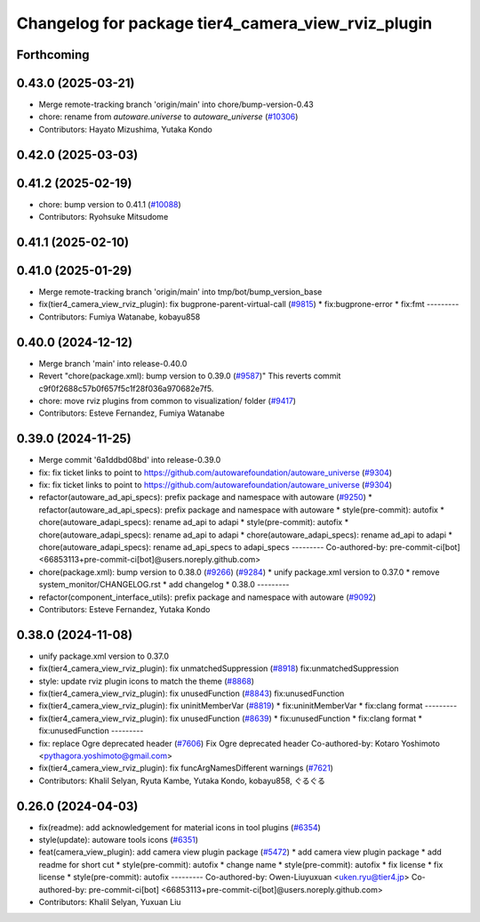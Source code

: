 ^^^^^^^^^^^^^^^^^^^^^^^^^^^^^^^^^^^^^^^^^^^^^^^^^^^
Changelog for package tier4_camera_view_rviz_plugin
^^^^^^^^^^^^^^^^^^^^^^^^^^^^^^^^^^^^^^^^^^^^^^^^^^^

Forthcoming
-----------

0.43.0 (2025-03-21)
-------------------
* Merge remote-tracking branch 'origin/main' into chore/bump-version-0.43
* chore: rename from `autoware.universe` to `autoware_universe` (`#10306 <https://github.com/autowarefoundation/autoware_universe/issues/10306>`_)
* Contributors: Hayato Mizushima, Yutaka Kondo

0.42.0 (2025-03-03)
-------------------

0.41.2 (2025-02-19)
-------------------
* chore: bump version to 0.41.1 (`#10088 <https://github.com/autowarefoundation/autoware_universe/issues/10088>`_)
* Contributors: Ryohsuke Mitsudome

0.41.1 (2025-02-10)
-------------------

0.41.0 (2025-01-29)
-------------------
* Merge remote-tracking branch 'origin/main' into tmp/bot/bump_version_base
* fix(tier4_camera_view_rviz_plugin): fix bugprone-parent-virtual-call (`#9815 <https://github.com/autowarefoundation/autoware_universe/issues/9815>`_)
  * fix:bugprone-error
  * fix:fmt
  ---------
* Contributors: Fumiya Watanabe, kobayu858

0.40.0 (2024-12-12)
-------------------
* Merge branch 'main' into release-0.40.0
* Revert "chore(package.xml): bump version to 0.39.0 (`#9587 <https://github.com/autowarefoundation/autoware_universe/issues/9587>`_)"
  This reverts commit c9f0f2688c57b0f657f5c1f28f036a970682e7f5.
* chore: move rviz plugins from common to visualization/ folder (`#9417 <https://github.com/autowarefoundation/autoware_universe/issues/9417>`_)
* Contributors: Esteve Fernandez, Fumiya Watanabe

0.39.0 (2024-11-25)
-------------------
* Merge commit '6a1ddbd08bd' into release-0.39.0
* fix: fix ticket links to point to https://github.com/autowarefoundation/autoware_universe (`#9304 <https://github.com/autowarefoundation/autoware_universe/issues/9304>`_)
* fix: fix ticket links to point to https://github.com/autowarefoundation/autoware_universe (`#9304 <https://github.com/autowarefoundation/autoware_universe/issues/9304>`_)
* refactor(autoware_ad_api_specs): prefix package and namespace with autoware (`#9250 <https://github.com/autowarefoundation/autoware_universe/issues/9250>`_)
  * refactor(autoware_ad_api_specs): prefix package and namespace with autoware
  * style(pre-commit): autofix
  * chore(autoware_adapi_specs): rename ad_api to adapi
  * style(pre-commit): autofix
  * chore(autoware_adapi_specs): rename ad_api to adapi
  * chore(autoware_adapi_specs): rename ad_api to adapi
  * chore(autoware_adapi_specs): rename ad_api_specs to adapi_specs
  ---------
  Co-authored-by: pre-commit-ci[bot] <66853113+pre-commit-ci[bot]@users.noreply.github.com>
* chore(package.xml): bump version to 0.38.0 (`#9266 <https://github.com/autowarefoundation/autoware_universe/issues/9266>`_) (`#9284 <https://github.com/autowarefoundation/autoware_universe/issues/9284>`_)
  * unify package.xml version to 0.37.0
  * remove system_monitor/CHANGELOG.rst
  * add changelog
  * 0.38.0
  ---------
* refactor(component_interface_utils): prefix package and namespace with autoware (`#9092 <https://github.com/autowarefoundation/autoware_universe/issues/9092>`_)
* Contributors: Esteve Fernandez, Yutaka Kondo

0.38.0 (2024-11-08)
-------------------
* unify package.xml version to 0.37.0
* fix(tier4_camera_view_rviz_plugin): fix unmatchedSuppression (`#8918 <https://github.com/autowarefoundation/autoware_universe/issues/8918>`_)
  fix:unmatchedSuppression
* style: update rviz plugin icons to match the theme (`#8868 <https://github.com/autowarefoundation/autoware_universe/issues/8868>`_)
* fix(tier4_camera_view_rviz_plugin): fix unusedFunction (`#8843 <https://github.com/autowarefoundation/autoware_universe/issues/8843>`_)
  fix:unusedFunction
* fix(tier4_camera_view_rviz_plugin): fix uninitMemberVar (`#8819 <https://github.com/autowarefoundation/autoware_universe/issues/8819>`_)
  * fix:uninitMemberVar
  * fix:clang format
  ---------
* fix(tier4_camera_view_rviz_plugin): fix unusedFunction (`#8639 <https://github.com/autowarefoundation/autoware_universe/issues/8639>`_)
  * fix:unusedFunction
  * fix:clang format
  * fix:unusedFunction
  ---------
* fix: replace Ogre deprecated header (`#7606 <https://github.com/autowarefoundation/autoware_universe/issues/7606>`_)
  Fix Ogre deprecated header
  Co-authored-by: Kotaro Yoshimoto <pythagora.yoshimoto@gmail.com>
* fix(tier4_camera_view_rviz_plugin): fix funcArgNamesDifferent warnings (`#7621 <https://github.com/autowarefoundation/autoware_universe/issues/7621>`_)
* Contributors: Khalil Selyan, Ryuta Kambe, Yutaka Kondo, kobayu858, ぐるぐる

0.26.0 (2024-04-03)
-------------------
* fix(readme): add acknowledgement for material icons in tool plugins (`#6354 <https://github.com/autowarefoundation/autoware_universe/issues/6354>`_)
* style(update): autoware tools icons (`#6351 <https://github.com/autowarefoundation/autoware_universe/issues/6351>`_)
* feat(camera_view_plugin): add camera view plugin package (`#5472 <https://github.com/autowarefoundation/autoware_universe/issues/5472>`_)
  * add camera view plugin package
  * add readme for short cut
  * style(pre-commit): autofix
  * change name
  * style(pre-commit): autofix
  * fix license
  * fix license
  * style(pre-commit): autofix
  ---------
  Co-authored-by: Owen-Liuyuxuan <uken.ryu@tier4.jp>
  Co-authored-by: pre-commit-ci[bot] <66853113+pre-commit-ci[bot]@users.noreply.github.com>
* Contributors: Khalil Selyan, Yuxuan Liu
